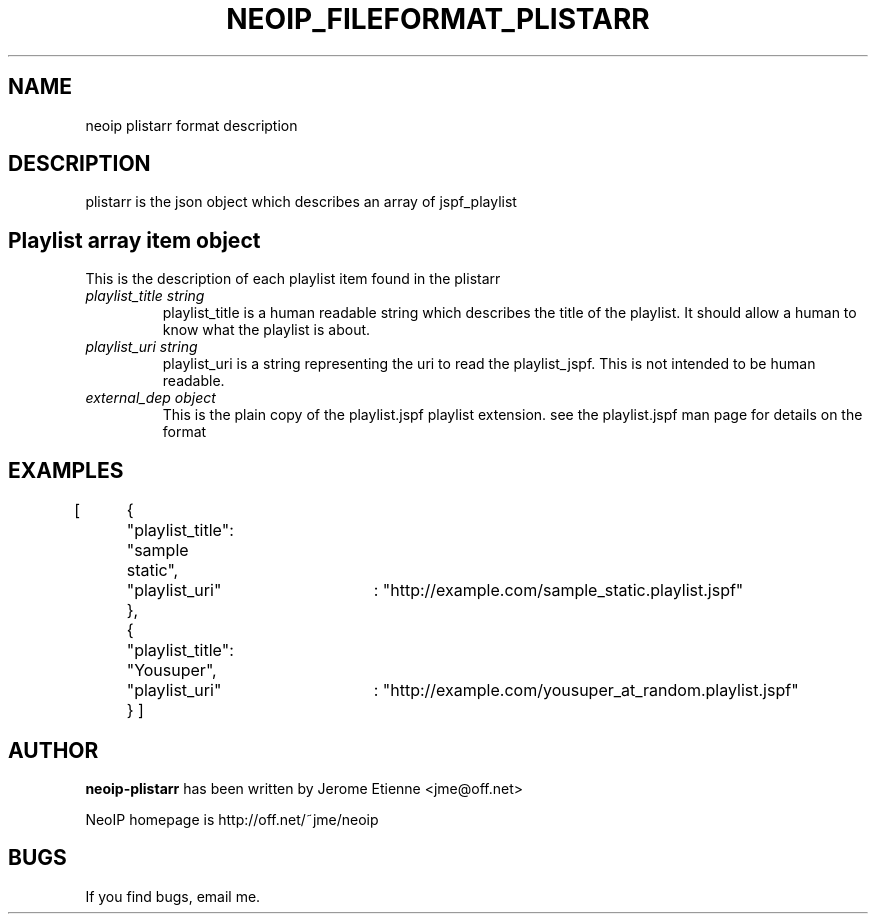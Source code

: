 .\" -*- nroff -*-
.TH NEOIP_FILEFORMAT_PLISTARR 8 "Dec 2006" "plistarr file format(1)" "plistarr file format's Manual"
.SH NAME
neoip plistarr format description
.SH DESCRIPTION
plistarr is the json object which describes an array of jspf_playlist


.SH Playlist array item object
This is the description of each playlist item found in the plistarr
.TP
.I "playlist_title string"
playlist_title is a human readable string which describes the title of the playlist.
It should allow a human to know what the playlist is about.
.TP
.I "playlist_uri string"
playlist_uri is a string representing the uri to read the playlist_jspf. This is 
not intended to be human readable.
.TP
.I "external_dep object"
This is the plain copy of the playlist.jspf playlist extension. 
see the playlist.jspf man page for details on the format

.SH EXAMPLES

[
	{	"playlist_title": "sample static",
	  	"playlist_uri"	: "http://example.com/sample_static.playlist.jspf"
  	},
	{	"playlist_title": "Yousuper",
	  	"playlist_uri"	: "http://example.com/yousuper_at_random.playlist.jspf"
	}
]


.SH AUTHOR
.B neoip-plistarr
has been written by Jerome Etienne <jme@off.net>

NeoIP homepage is http://off.net/~jme/neoip

.SH BUGS
If you find bugs, email me.

